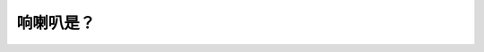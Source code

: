 .. raw:: html

   <div class="question-page">
   <div class="test-name">New加拿大BC驾照考试笔试全真模拟题2024版</div>

.. meta::
   :description: 响喇叭是？
   :keywords: 温哥华驾照笔试,  温哥华驾照,  BC省驾照笔试响喇叭, 驾驶礼仪, 安全提醒

.. raw:: html

   <div class="question-card">


响喇叭是？
==========

.. raw:: html

   <hr>

.. raw:: html

   <div id="q159" class="quiz">
       <div class="option" id="q159-A" onclick="selectOption('q159', 'A', false)">
           A. 提醒他人
       </div>
       <div class="option" id="q159-B" onclick="selectOption('q159', 'B', true)">
           B. 警告其他道路使用者
       </div>
       <div class="option" id="q159-C" onclick="selectOption('q159', 'C', false)">
           C. 告诉其他驾驶员你在附近
       </div>
       <div class="option" id="q159-D" onclick="selectOption('q159', 'D', false)">
           D. 通知他人让路
       </div>
       <p id="q159-result" class="result"></p>
   </div>

   <hr>

.. dropdown:: ►|explanation|

   响喇叭主要用于警告其他道路使用者，以避免潜在的危险。

.. raw:: html

   <div class="nav-buttons">
       <a href="q158.html" class="button">|prev_question|</a>
       <span class="page-indicator">159 / 200</span>
       <a href="q160.html" class="button">|next_question|</a>
   </div>
   </div>

   </div>
